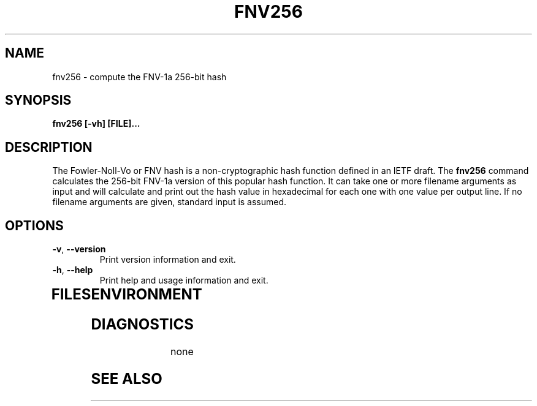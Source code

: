 .TH FNV256 1
.SH NAME
fnv256 \- compute the FNV-1a 256-bit hash
.SH SYNOPSIS
.B fnv256 [-vh] [FILE]...
.SH DESCRIPTION
.PP
The Fowler-Noll-Vo or FNV hash is a non-cryptographic hash function defined
in an IETF draft.  The \fBfnv256\fR command calculates the 256-bit FNV-1a
version of this popular hash function.  It can take one or more filename
arguments as input and will calculate and print out the hash value in
hexadecimal for each one with one value per output line.  If no filename
arguments are given, standard input is assumed.
.TP
.PP
.SH OPTIONS
.TP
\fB\-v\fR, \fB\-\-version\fR
Print version information and exit.
.TP
\fB\-h\fR, \fB\-\-help\fR
Print help and usage information and exit.
.TP
.SH FILES

.SH ENVIRONMENT
.TP
.SH DIAGNOSTICS
none
.SH "SEE ALSO"
